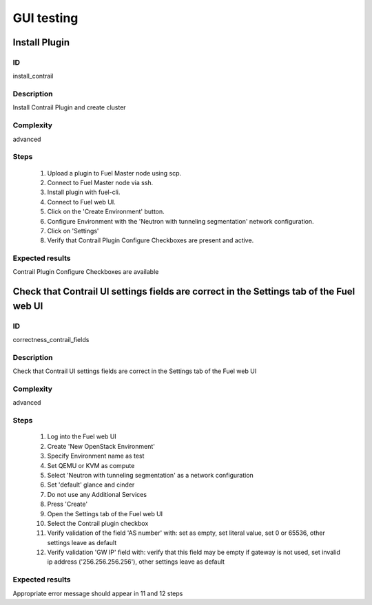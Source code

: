 ===========
GUI testing
===========


Install Plugin
--------------


ID
##

install_contrail


Description
###########

Install Contrail Plugin and create cluster


Complexity
##########

advanced


Steps
#####

    1. Upload a plugin to Fuel Master node using scp.
    2. Connect to Fuel Master node via ssh.
    3. Install plugin with fuel-cli.
    4. Connect to Fuel web UI.
    5. Click on the 'Create Environment' button.
    6. Configure Environment with the 'Neutron with tunneling segmentation' network configuration.
    7. Click on 'Settings'
    8. Verify that Contrail Plugin Configure Checkboxes are present and active.


Expected results
################

Contrail Plugin Configure Checkboxes are available


Check that Contrail UI settings fields are correct  in the Settings tab of the Fuel web UI
------------------------------------------------------------------------------------------


ID
##

correctness_contrail_fields


Description
###########

Check that Contrail UI settings fields are correct  in the Settings tab of the Fuel web UI


Complexity
##########

advanced


Steps
#####

    1. Log into the Fuel web UI
    2. Create 'New OpenStack Environment'
    3. Specify Environment name as test
    4. Set QEMU or KVM as compute
    5. Select 'Neutron with tunneling segmentation' as a network configuration
    6. Set 'default' glance and cinder
    7. Do not use any Additional Services
    8. Press 'Create'
    9. Open the Settings tab of the Fuel web UI
    10. Select the Contrail plugin checkbox
    11. Verify validation of the field 'AS number' with: set as empty, set  literal value, set 0 or 65536, other settings leave as default
    12. Verify validation 'GW IP' field with: verify that  this field may be empty if gateway is not used, set invalid ip address ('256.256.256.256'), other settings leave as default


Expected results
################

Appropriate error message should appear in 11 and 12 steps

